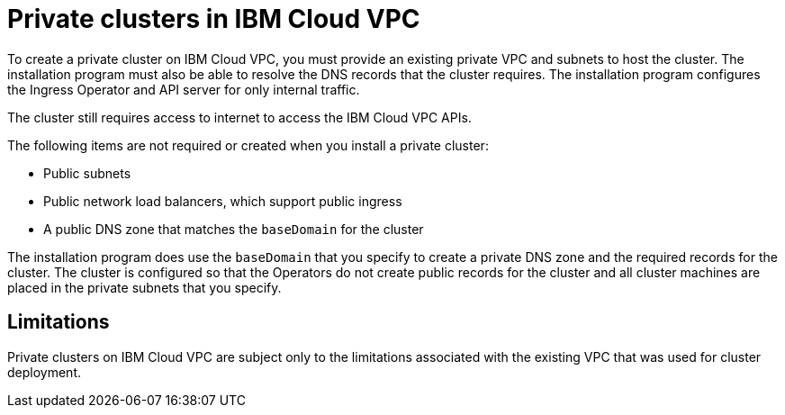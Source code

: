 // Module included in the following assemblies:
//
// * installing/installing_ibm_cloud_public/installing-ibm-cloud-private.adoc

:_content-type: CONCEPT
[id="private-clusters-about-ibm-cloud_{context}"]
= Private clusters in IBM Cloud VPC

To create a private cluster on IBM Cloud VPC, you must provide an existing private VPC and subnets to host the cluster. The installation program must also be able to resolve the DNS records that the cluster requires. The installation program configures the Ingress Operator and API server for only internal traffic.

The cluster still requires access to internet to access the IBM Cloud VPC APIs.

The following items are not required or created when you install a private cluster:

* Public subnets
* Public network load balancers, which support public ingress
* A public DNS zone that matches the `baseDomain` for the cluster

The installation program does use the `baseDomain` that you specify to create a private DNS zone and the required records for the cluster. The cluster is configured so that the Operators do not create public records for the cluster and all cluster machines are placed in the private subnets that you specify.

[id="private-clusters-limitations-ibm-cloud_{context}"]
== Limitations

Private clusters on IBM Cloud VPC are subject only to the limitations associated with the existing VPC that was used for cluster deployment.

